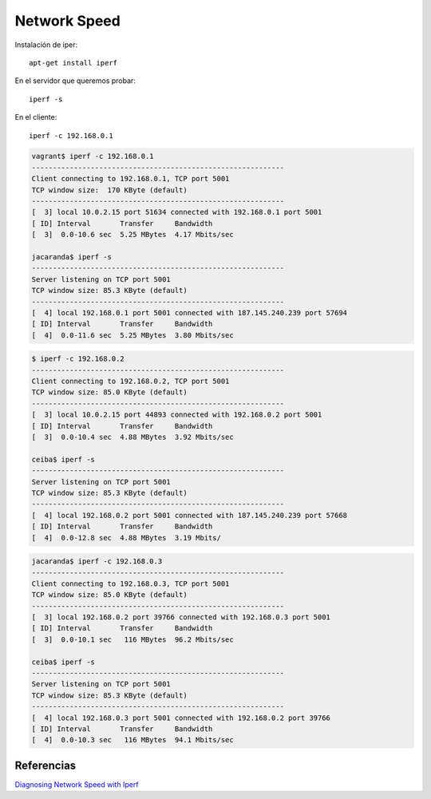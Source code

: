Network Speed
=============

Instalación de iper::

    apt-get install iperf

En el servidor que queremos probar::

    iperf -s

En el cliente::

    iperf -c 192.168.0.1


.. code-block:: bash

    vagrant$ iperf -c 192.168.0.1
    ------------------------------------------------------------
    Client connecting to 192.168.0.1, TCP port 5001
    TCP window size:  170 KByte (default)
    ------------------------------------------------------------
    [  3] local 10.0.2.15 port 51634 connected with 192.168.0.1 port 5001
    [ ID] Interval       Transfer     Bandwidth
    [  3]  0.0-10.6 sec  5.25 MBytes  4.17 Mbits/sec

    jacaranda$ iperf -s
    ------------------------------------------------------------
    Server listening on TCP port 5001
    TCP window size: 85.3 KByte (default)
    ------------------------------------------------------------
    [  4] local 192.168.0.1 port 5001 connected with 187.145.240.239 port 57694
    [ ID] Interval       Transfer     Bandwidth
    [  4]  0.0-11.6 sec  5.25 MBytes  3.80 Mbits/sec


.. code-block:: bash

    $ iperf -c 192.168.0.2
    ------------------------------------------------------------
    Client connecting to 192.168.0.2, TCP port 5001
    TCP window size: 85.0 KByte (default)
    ------------------------------------------------------------
    [  3] local 10.0.2.15 port 44893 connected with 192.168.0.2 port 5001
    [ ID] Interval       Transfer     Bandwidth
    [  3]  0.0-10.4 sec  4.88 MBytes  3.92 Mbits/sec

    ceiba$ iperf -s
    ------------------------------------------------------------
    Server listening on TCP port 5001
    TCP window size: 85.3 KByte (default)
    ------------------------------------------------------------
    [  4] local 192.168.0.2 port 5001 connected with 187.145.240.239 port 57668
    [ ID] Interval       Transfer     Bandwidth
    [  4]  0.0-12.8 sec  4.88 MBytes  3.19 Mbits/


.. code-block:: bash

    jacaranda$ iperf -c 192.168.0.3
    ------------------------------------------------------------
    Client connecting to 192.168.0.3, TCP port 5001
    TCP window size: 85.0 KByte (default)
    ------------------------------------------------------------
    [  3] local 192.168.0.2 port 39766 connected with 192.168.0.3 port 5001
    [ ID] Interval       Transfer     Bandwidth
    [  3]  0.0-10.1 sec   116 MBytes  96.2 Mbits/sec

    ceiba$ iperf -s
    ------------------------------------------------------------
    Server listening on TCP port 5001
    TCP window size: 85.3 KByte (default)
    ------------------------------------------------------------
    [  4] local 192.168.0.3 port 5001 connected with 192.168.0.2 port 39766
    [ ID] Interval       Transfer     Bandwidth
    [  4]  0.0-10.3 sec   116 MBytes  94.1 Mbits/sec



Referencias
-----------

`Diagnosing Network Speed with Iperf <https://www.linode.com/docs/networking/diagnostics/diagnosing-network-speed-with-iperf>`_